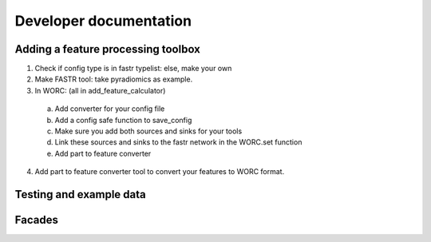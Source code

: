 Developer documentation
============

Adding a feature processing toolbox
-----------------------------------

1. Check if config type is in fastr typelist: else, make your own
2. Make FASTR tool: take pyradiomics as example.
3. In WORC: (all in add_feature_calculator)

  a. Add converter for your config file
  b. Add a config safe function to save_config
  c. Make sure you add both sources and sinks for your tools
  d. Link these sources and sinks to the fastr network in the WORC.set function
  e. Add part to feature converter
  
4. Add part to feature converter tool to convert your features to WORC format.

Testing and example data
-------------------------

Facades
--------
